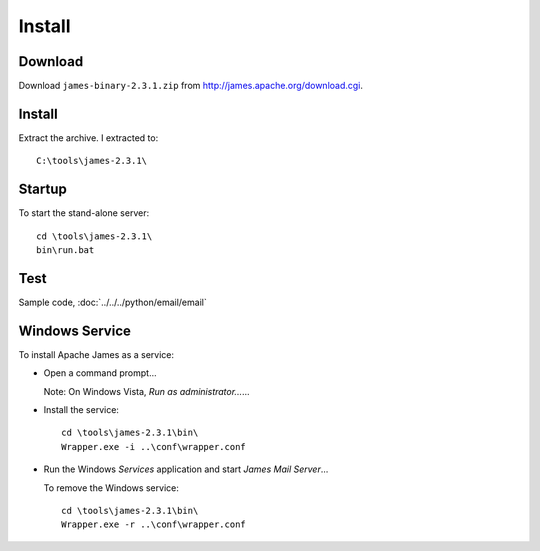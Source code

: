 Install
*******

Download
========

Download ``james-binary-2.3.1.zip`` from http://james.apache.org/download.cgi.

Install
=======

Extract the archive.  I extracted to:

::

  C:\tools\james-2.3.1\

Startup
=======

To start the stand-alone server:

::

  cd \tools\james-2.3.1\
  bin\run.bat

Test
====

Sample code, :doc:`../../../python/email/email`

Windows Service
===============

To install Apache James as a service:

- Open a command prompt...

  Note: On Windows Vista, *Run as administrator...*...

- Install the service:

  ::

    cd \tools\james-2.3.1\bin\
    Wrapper.exe -i ..\conf\wrapper.conf

- Run the Windows *Services* application and start *James Mail Server*...

  To remove the Windows service:

  ::

    cd \tools\james-2.3.1\bin\
    Wrapper.exe -r ..\conf\wrapper.conf
